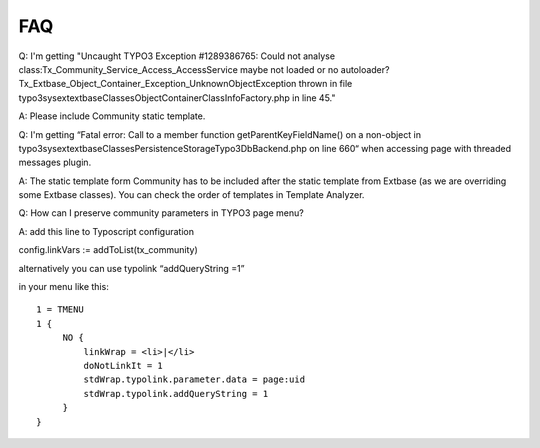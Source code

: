 ﻿.. include:: ../../Includes.txt



.. _FAQ:

FAQ
^^^

Q: I'm getting "Uncaught TYPO3 Exception #1289386765: Could not
analyse class:Tx\_Community\_Service\_Access\_AccessService maybe not
loaded or no autoloader?
Tx\_Extbase\_Object\_Container\_Exception\_UnknownObjectException
thrown in file
\typo3\sysext\extbase\Classes\Object\Container\ClassInfoFactory.php in
line 45."

A: Please include Community static template.

Q: I'm getting “Fatal error: Call to a member function
getParentKeyFieldName() on a non-object in
\typo3\sysext\extbase\Classes\Persistence\Storage\Typo3DbBackend.php
on line 660“ when accessing page with threaded messages plugin.

A: The static template form Community has to be included after the
static template from Extbase (as we are overriding some Extbase
classes). You can check the order of templates in Template Analyzer.

Q: How can I preserve community parameters in TYPO3 page menu?

A: add this line to Typoscript configuration

config.linkVars := addToList(tx\_community)

alternatively you can use typolink “addQueryString =1”

in your menu like this:


::

   1 = TMENU
   1 {
        NO {
            linkWrap = <li>|</li>
            doNotLinkIt = 1
            stdWrap.typolink.parameter.data = page:uid
            stdWrap.typolink.addQueryString = 1
        }
   }
